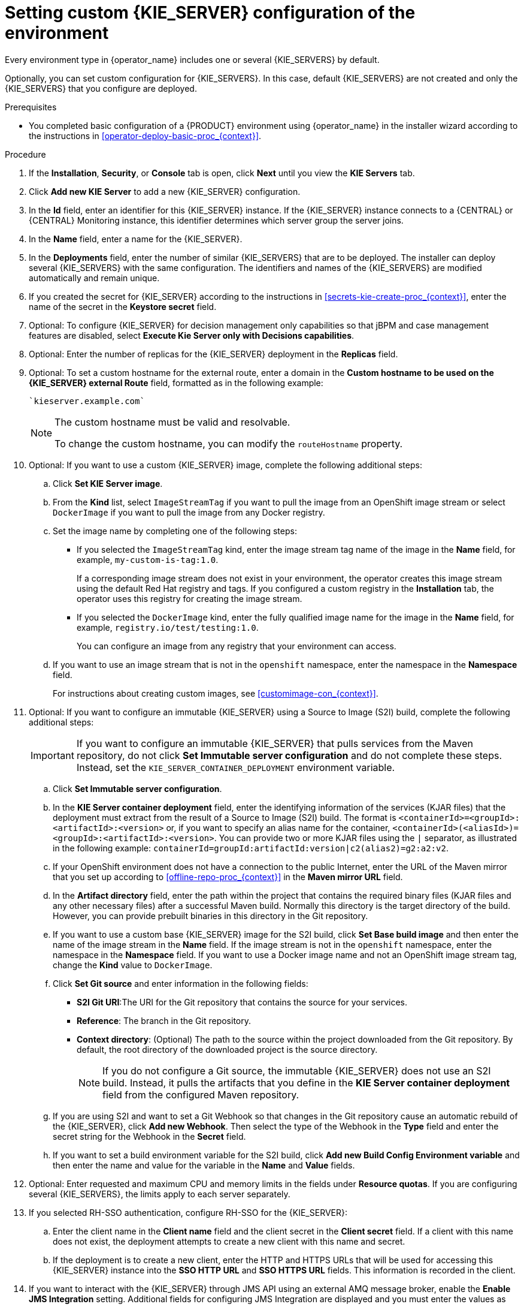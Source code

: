 [id='operator-deploy-kieserver-proc_{context}']
= Setting custom {KIE_SERVER} configuration of the environment

Every environment type in {operator_name} includes one or several {KIE_SERVERS} by default.

Optionally, you can set custom configuration for {KIE_SERVERS}. In this case, default {KIE_SERVERS} are not created and only the {KIE_SERVERS} that you configure are deployed.

.Prerequisites

* You completed basic configuration of a {PRODUCT} environment using {operator_name} in the installer wizard according to the instructions in <<operator-deploy-basic-proc_{context}>>.

.Procedure
. If the *Installation*, *Security*, or *Console* tab is open, click *Next* until you view the *KIE Servers* tab.
. Click *Add new KIE Server* to add a new {KIE_SERVER} configuration.
. In the *Id* field, enter an identifier for this {KIE_SERVER} instance. If the {KIE_SERVER} instance connects to a {CENTRAL} or {CENTRAL} Monitoring instance, this identifier determines which server group the server joins.
. In the *Name* field, enter a name for the {KIE_SERVER}.
. In the *Deployments* field, enter the number of similar {KIE_SERVERS} that are to be deployed. The installer can deploy several {KIE_SERVERS} with the same configuration. The identifiers and names of the {KIE_SERVERS} are modified automatically and remain unique.
. If you created the secret for {KIE_SERVER} according to the instructions in <<secrets-kie-create-proc_{context}>>, enter the name of the secret in the *Keystore secret* field.
. Optional: To configure {KIE_SERVER} for decision management only capabilities so that jBPM and case management features are disabled, select *Execute Kie Server only with Decisions capabilities*.
. Optional: Enter the number of replicas for the {KIE_SERVER} deployment in the *Replicas* field.
. Optional: To set a custom hostname for the external route, enter a domain in the *Custom hostname to be used on the {KIE_SERVER} external Route* field, formatted as in the following example:
+
----
`kieserver.example.com`
----
+
[NOTE]
====
The custom hostname must be valid and resolvable.

To change the custom hostname, you can modify the `routeHostname` property.
====
. Optional: If you want to use a custom {KIE_SERVER} image, complete the following additional steps:
.. Click *Set KIE Server image*.
.. From the *Kind* list, select `ImageStreamTag` if you want to pull the image from an OpenShift image stream or select `DockerImage` if you want to pull the image from any Docker registry.
.. Set the image name by completing one of the following steps:
*** If you selected the `ImageStreamTag` kind, enter the image stream tag name of the image in the *Name* field, for example, `my-custom-is-tag:1.0`.
+
If a corresponding image stream does not exist in your environment, the operator creates this image stream using the default Red Hat registry and tags. If you configured a custom registry in the *Installation* tab, the operator uses this registry for creating the image stream.
+
*** If you selected the `DockerImage` kind, enter the fully qualified image name for the image in the *Name* field, for example, `registry.io/test/testing:1.0`.
+
You can configure an image from any registry that your environment can access.
+
.. If you want to use an image stream that is not in the `openshift` namespace, enter the namespace in the *Namespace* field.
+
For instructions about creating custom images, see xref:customimage-con_{context}[].
+
. Optional: If you want to configure an immutable {KIE_SERVER} using a Source to Image (S2I) build, complete the following additional steps:
+
[IMPORTANT]
====
If you want to configure an immutable {KIE_SERVER} that pulls services from the Maven repository, do not click *Set Immutable server configuration* and do not complete these steps. Instead, set the `KIE_SERVER_CONTAINER_DEPLOYMENT` environment variable.
====
+
.. Click *Set Immutable server configuration*.
.. In the *KIE Server container deployment* field, enter the identifying information of the services (KJAR files) that the deployment must extract from the result of a Source to Image (S2I) build. The format is `<containerId>=<groupId>:<artifactId>:<version>` or, if you want to specify an alias name for the container, `<containerId>(<aliasId>)=<groupId>:<artifactId>:<version>`. You can provide two or more KJAR files using the `|` separator, as illustrated in the following example: `containerId=groupId:artifactId:version|c2(alias2)=g2:a2:v2`.
.. If your OpenShift environment does not have a connection to the public Internet, enter the URL of the Maven mirror that you set up according to <<offline-repo-proc_{context}>> in the *Maven mirror URL* field.
.. In the *Artifact directory* field, enter the path within the project that contains the required binary files (KJAR files and any other necessary files) after a successful Maven build. Normally this directory is the target directory of the build. However, you can provide prebuilt binaries in this directory in the Git repository.
.. If you want to use a custom base {KIE_SERVER} image for the S2I build, click *Set Base build image* and then enter the name of the image stream in the *Name* field. If the image stream is not in the `openshift` namespace, enter the namespace in the *Namespace* field. If you want to use a Docker image name and not an OpenShift image stream tag, change the *Kind* value to `DockerImage`.
.. Click *Set Git source* and enter information in the following fields:
*** *S2I Git URI*:The URI for the Git repository that contains the source for your services.
*** *Reference*: The branch in the Git repository.
*** *Context directory*: (Optional) The path to the source within the project downloaded from the Git repository. By default, the root directory of the downloaded project is the source directory.
+
[NOTE]
====
If you do not configure a Git source, the immutable {KIE_SERVER} does not use an S2I build. Instead, it pulls the artifacts that you define in the *KIE Server container deployment* field from the configured Maven repository.
====
+
.. If you are using S2I and want to set a Git Webhook so that changes in the Git repository cause an automatic rebuild of the {KIE_SERVER}, click *Add new Webhook*. Then select the type of the Webhook in the *Type* field and enter the secret string for the Webhook in the *Secret* field.
.. If you want to set a build environment variable for the S2I build, click *Add new Build Config Environment variable* and then enter the name and value for the variable in the *Name* and *Value* fields.
. Optional: Enter requested and maximum CPU and memory limits in the fields under *Resource quotas*. If you are configuring several {KIE_SERVERS}, the limits apply to each server separately.
. If you selected RH-SSO authentication, configure RH-SSO for the {KIE_SERVER}:
.. Enter the client name in the *Client name* field and the client secret in the *Client secret* field. If a client with this name does not exist, the deployment attempts to create a new client with this name and secret.
.. If the deployment is to create a new client, enter the HTTP and HTTPS URLs that will be used for accessing this {KIE_SERVER} instance into the *SSO HTTP URL* and *SSO HTTPS URL* fields. This information is recorded in the client.
. If you want to interact with the {KIE_SERVER} through JMS API using an external AMQ message broker, enable the *Enable JMS Integration* setting. Additional fields for configuring JMS Integration are displayed and you must enter the values as necessary:
* *User name*, *Password*: The user name and password of a standard broker user, if user authentication in the broker is required in your environment.
* *Executor*: Select this setting to disable the JMS executor. The executor is enabled by default.
* *Executor transacted*: Select this setting to enable JMS transactions on the executor queue.
* *Enable signal*: Select this setting to enable signal configuration through JMS.
* *Enable audit*: Select this setting to enable audit logging through JMS.
* *Audit transacted*: Select this setting to enable JMS transactions on the audit queue.
* *Queue executor*, *Queue request*, *Queue response*, *Queue signal*, *Queue audit*: Custom JNDI names of the queues to use. If you set any of these values, you must also set the *AMQ queues* parameter.
* *AMQ Queues*: AMQ queue names, separated by commas. These queues are automatically created when the broker starts and are accessible as JNDI resources in the JBoss EAP server. If you are using any custom queue names, you must enter the names of all the queues uses by the server in this field.
* *Enable SSL integration*: Select this setting if you want to use an SSL connection to the AMQ broker. In this case you must also provide the name of the secret that you created in <<secrets-amq-create-proc_{context}>> and the names and passwords of the key store and trust store that you used for the secret.
. If you want to customize the configuration of the Java virtual machine on the {KIE_SERVER} pods, select the *Enable JVM configuration* box and then enter information in any of the fields under *Enable JVM configuration*. All fields are optional. For the JVM parameters that you can configure, see <<jvm-settings-ref_{context}>>.
ifdef::PAM[]
. In the *Database type* field, select the database that the {KIE_SERVER} must use. The following values are available:
** `mysql`: A MySQL server, created in a separate pod.
** `postgresql`: A PostgreSQL server, created in a separate pod. Use this setting unless you have a specific reason to use any other setting.
** `h2`: A built-in `h2` database engine that does not require a separate pod. Do not scale the {KIE_SERVER} pod if you use this setting.
** `external`: An external database server.
. If you selected any database except `external`, a Persistent Volume Claim will be created to store the database. Optionally, set configuration parameters for the persistent volume:
** In the *Size* field, enter the size of the persistence volume.
** In the *StorageClass name* field, enter the storage class name for the persistent volume.
. Optional: If you selected the `external` database, configure the {KIE_SERVER} extension image. If you want to use any database server except PostgreSQL, MySQL, or MariaDB, you must provide a {KIE_SERVER} extension image with the database server driver according to instructions in <<externaldb-build-proc_{context}>>. To configure the {KIE_SERVER} to use this extension image, make the following changes:
.. Select the *Enable extension image stream* box.
.. In the *Extension image stream tag* field, enter the ImageStreamTag definition for the image that you created, for example, `jboss-kie-db2-extension-openshift-image:11.1.4.4`
.. Optional: In the *Extension image stream namespace* field, enter the namespace into which you pushed the image. If you do not enter any value in this field, the operator expects the image to be in the `openshift` namespace.
.. Optional: In the *Extension image install directory* field, enter the directory within the extensions image where the extensions are located. If you used the procedure in <<externaldb-build-proc_{context}>> to build the image, do not enter any value for this field.
. If you selected an external database server, provide the following information in additional fields:
.. *Driver*: Enter the database server driver, depending on the server type:
+
*** `mysql`
*** `postgresql`
*** `mariadb`
*** `mssql`
*** `db2`
*** `oracle`
*** `sybase`
+
.. *Dialect*: Enter the Hibernate dialect for the server, depending on the server type. The common settings are:
+
*** `org.hibernate.dialect.MySQL5InnoDBDialect`
*** `org.hibernate.dialect.MySQL8Dialect`
*** `org.hibernate.dialect.MariaDB102Dialect`
*** `org.hibernate.dialect.PostgreSQL95Dialect`
*** `org.hibernate.dialect.PostgresPlusDialect` (used for EntrepriseDB Postgres Advanced Server)
*** `org.hibernate.dialect.SQLServer2012Dialect` (used for MS SQL)
*** `org.hibernate.dialect.DB2Dialect`
*** `org.hibernate.dialect.Oracle10gDialect`
*** `org.hibernate.dialect.SybaseASE15Dialect`
+
For a complete list of supported dialects, see the _Hibernate SQL Dialects_ table in https://access.redhat.com/documentation/en-us/red_hat_jboss_enterprise_application_platform/7.4/html-single/developing_hibernate_applications/index#hibernate_properties[Hibernate properties] in the {EAP} documentation.
+
.. *Host*: Enter the host name of the external database server.
.. *Port*: Enter the port number of the external database server.
.. *Jdbc URL*: Enter the JDBC URL for the external database server.
+
[NOTE]
====
If you are using the EntrepriseDB Postgres database server, use an URL starting with `jdbc:postgresql://` and not with `jdbc:edb://`. Alternatively, do not set the URL and set the host and port parameters instead.
====
+
.. *NonXA*: Select this box if you want to configure the data source in non-XA mode.
.. *JNDI name*: Enter the JNDI name that the application uses for the data source.
.. *User name* and *Password*: Enter the user name and password for the external database server.
.. *Background validation*: Optionally, select this box to enable background SQL validation and enter the background validation interval.
.. Optional: Set the minimum and maximum connection pool sizes, valid connection checker class, and exception sorter class for the database server.
. If you use a MySQL version 8 external database server, enable the `mysql_native_password` plugin and use it for authentication. For instructions about this plugin, see https://dev.mysql.com/doc/refman/8.0/en/native-pluggable-authentication.html[Native Pluggable Authentication] in the _MySQL 8.0 Reference Manual_.
+
If you use a MySQL version 8 image provided by Red Hat on {OPENSHIFT}, to enable the plugin, set the `MYSQL_DEFAULT_AUTHENTICATION_PLUGIN` environment variable to `mysql_native_password`.
+
If you create users on the MySQL version 8 server before enabling the `mysql_native_password` plugin, you must update the `mysql-user` table after you enable the plugin.
+
endif::PAM[]
. Optional: If you want to configure the proxy settings, use the following environment variables:
*** `https_proxy`: The location of the https proxy. This takes precedence over `HTTPS_PROXY`, `http_proxy`, and `HTTP_PROXY`, and is used for both Maven builds and Java runtime. For example: `myuser:mypass@127.0.0.1:8080`.
*** `HTTPS_PROXY`: The location of the https proxy. This takes precedence over `http_proxy` and `HTTP_PROXY`, and is used for both Maven builds and Java runtime. For example: `myuser@127.0.0.1:8080`.
*** `http_proxy`: The location of the http proxy. This takes precedence over `HTTP_PROXY` and is used for both Maven builds and Java runtime. For example: `http://127.0.0.1:8080`.
*** `HTTP_PROXY`: The location of the http proxy. This is used for both Maven builds and Java runtime. For example: `127.0.0.1:8080`.
*** `no_proxy`: A comma separated lists of hosts, IP addresses, or domains that can be accessed directly. This takes precedence over `NO_PROXY` and is used for both Maven builds and Java runtime. For example: `*.example.com`.
*** `NO_PROXY`: A comma separated lists of hosts, IP addresses, or domains that can be accessed directly. This is used for both Maven builds and Java runtime. For example: `foo.example.com,bar.example.com`.
+
. Optional: Depending on your needs, set environment variables. To set an environment variable, click *Add new Environment variable*, then enter the name and value for the variable in the *Name* and *Value* fields.
** If you want to configure an immutable KIE server that pulls services from the configured Maven repository, enter the following settings:
... Set the `KIE_SERVER_CONTAINER_DEPLOYMENT` environment variable. The variable must contain the identifying information of the services (KJAR files) that the deployment must pull from the Maven repository. The format is `<containerId>=<groupId>:<artifactId>:<version>` or, if you want to specify an alias name for the container, `<containerId>(<aliasId>)=<groupId>:<artifactId>:<version>`. You can provide two or more KJAR files using the `|` separator, as illustrated in the following example: `containerId=groupId:artifactId:version|c2(alias2)=g2:a2:v2`.
... Configure an external Maven repository.
** If you want to configure an external Maven repository, set the following variables:
*** `MAVEN_REPO_URL`: The URL for the Maven repository
*** `MAVEN_REPO_ID`: An identifier for the Maven repository, for example, `repo-custom`
*** `MAVEN_REPO_USERNAME`: The user name for the Maven repository
*** `MAVEN_REPO_PASSWORD`: The password for the Maven repository
** If your OpenShift environment does not have a connection to the public Internet, configure access to a Maven mirror that you set up according to <<offline-repo-proc_{context}>>. Set the following variables:
*** `MAVEN_MIRROR_URL`: The URL for the Maven mirror repository that you set up in <<offline-repo-proc_{context}>>. This URL must be accessible from a pod in your OpenShift environment. If you configured this {KIE_SERVER} as S2I, you already entered this URL.
*** `MAVEN_MIRROR_OF`: The value that determines which artifacts are to be retrieved from the mirror. If you configured this {KIE_SERVER} as S2I, do not set this value. For instructions about setting the `mirrorOf` value, see https://maven.apache.org/guides/mini/guide-mirror-settings.html[Mirror Settings] in the Apache Maven documentation. The default value is `external:*`. With this value, Maven retrieves every required artifact from the mirror and does not query any other repositories.
+
If you configure an external Maven repository (`MAVEN_REPO_URL`), change `MAVEN_MIRROR_OF` to exclude the artifacts in this repository from the mirror, for example, `external:*,!repo-custom`. Replace `repo-custom` with the ID that you configured in `MAVEN_REPO_ID`.
+
If your authoring environment uses a built-in {CENTRAL} Maven repository, change `MAVEN_MIRROR_OF` to exclude the artifacts in this repository from the mirror: `external:*,!repo-{PRODUCT_INIT}centr`.
+
** If you want to configure your {KIE_SERVER} deployment to use Prometheus to collect and store metrics, set the `PROMETHEUS_SERVER_EXT_DISABLED` environment variable to `false`. For instructions about configuring Prometheus metrics collection, see {URL_MANAGING_SETTINGS}#prometheus-monitoring-ocp-proc_execution-server[_{MANAGING_KIE_SERVER}_].
** If you are using {RH-SSO} authentication and the interaction of your application with {RH-SSO} requires support for cross-origin resource sharing (CORS), configure *CORS Filters configuration*:
+
* To use CORS with the default configuration, ensure *Default configuration* is selected from the *CORS Filters configuration* list and select *Enable CORS with Default values*.
+
* To use CORS with a custom configuration, select *Custom configuration* from the *CORS Filters configuration* list and enter the relevant values for the CORS filters.

.Next steps
To configure additional {KIE_SERVERS}, click *Add new KIE Server* again and repeat the procedure for the new server configuration.

ifdef::PAM[]
If you want to deploy the environment without Smart Router and without Process Instance Migration, click *Finish* and then click *Deploy* to deploy the environment. Otherwise, continue to set configuration parameters for Smart Router.
endif::PAM[]
ifdef::DM[]
Click *Finish* and then click *Deploy* to deploy the environment.
endif::DM[]
